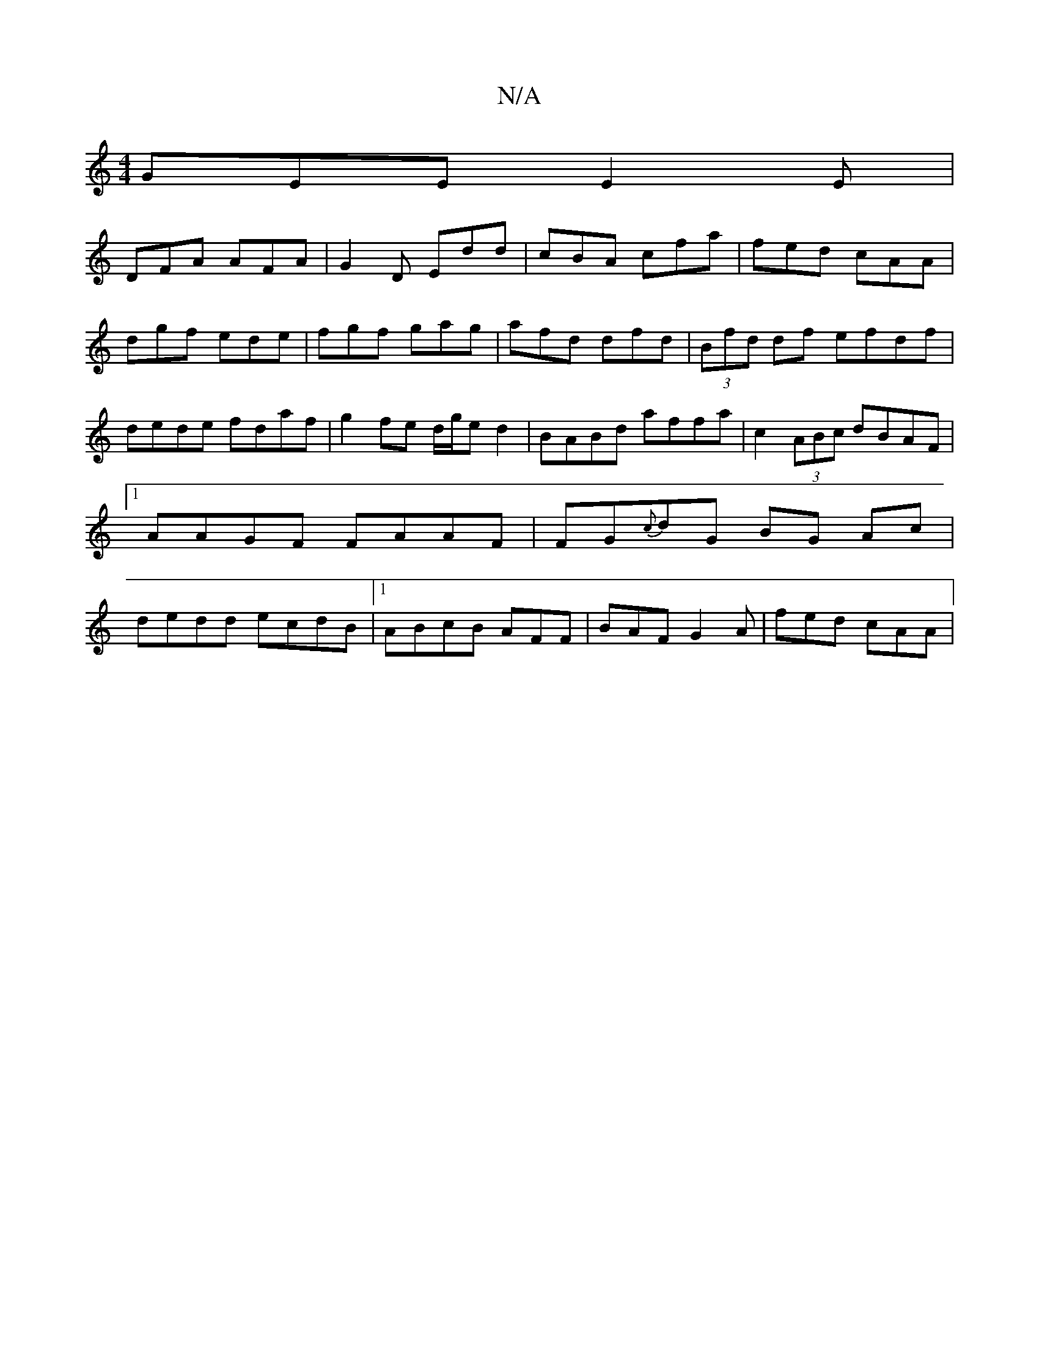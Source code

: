 X:1
T:N/A
M:4/4
R:N/A
K:Cmajor
GEE E2E|
DFA AFA|G2D Edd|cBA cfa|fed cAA|dgf ede|fgf gag|afd dfd|(3Bfd df efdf|dede fdaf|g2fe d/g/ed2 | BABd affa | c2(3ABc dBAF |1 AAGF FAAF | FG{c}dG BG Ac|dedd ecdB|1 ABcB AFF | BAF G2A | fed cAA |